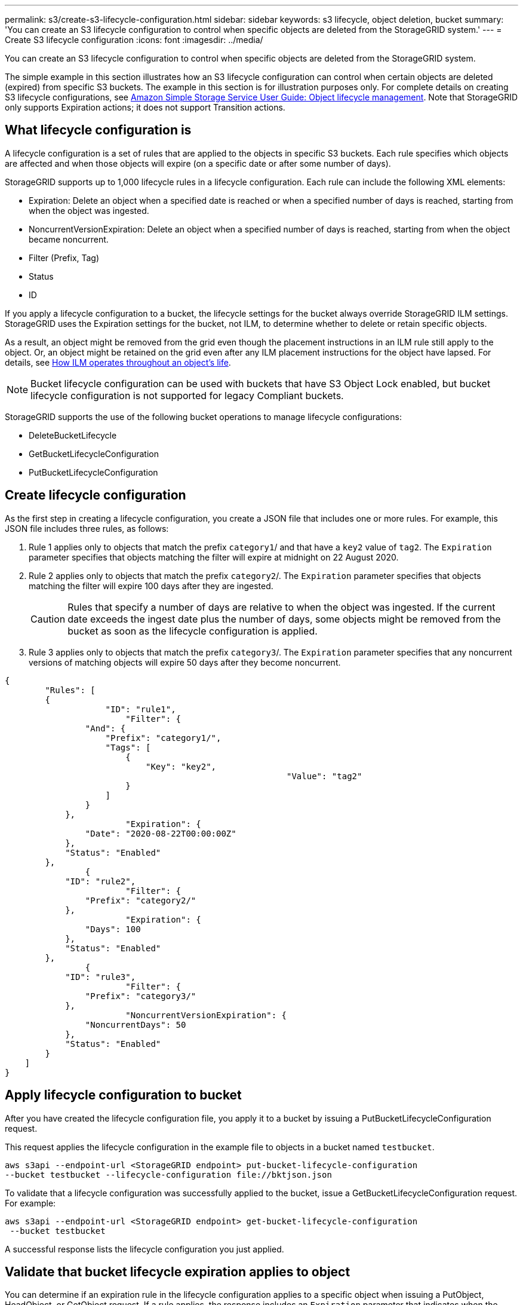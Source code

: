 ---
permalink: s3/create-s3-lifecycle-configuration.html
sidebar: sidebar
keywords: s3 lifecycle, object deletion, bucket
summary: 'You can create an S3 lifecycle configuration to control when specific objects are deleted from the StorageGRID system.'
---
= Create S3 lifecycle configuration
:icons: font
:imagesdir: ../media/

[.lead]
You can create an S3 lifecycle configuration to control when specific objects are deleted from the StorageGRID system.

The simple example in this section illustrates how an S3 lifecycle configuration can control when certain objects are deleted (expired) from specific S3 buckets. The example in this section is for illustration purposes only. For complete details on creating S3 lifecycle configurations, see https://docs.aws.amazon.com/AmazonS3/latest/dev/object-lifecycle-mgmt.html[Amazon Simple Storage Service User Guide: Object lifecycle management^]. Note that StorageGRID only supports Expiration actions; it does not support Transition actions.

== What lifecycle configuration is
A lifecycle configuration is a set of rules that are applied to the objects in specific S3 buckets. Each rule specifies which objects are affected and when those objects will expire (on a specific date or after some number of days).

StorageGRID supports up to 1,000 lifecycle rules in a lifecycle configuration. Each rule can include the following XML elements:

* Expiration: Delete an object when a specified date is reached or when a specified number of days is reached, starting from when the object was ingested.
* NoncurrentVersionExpiration: Delete an object when a specified number of days is reached, starting from when the object became noncurrent.
* Filter (Prefix, Tag)
* Status
* ID

If you apply a lifecycle configuration to a bucket, the lifecycle settings for the bucket always override StorageGRID ILM settings. StorageGRID uses the Expiration settings for the bucket, not ILM, to determine whether to delete or retain specific objects.

As a result, an object might be removed from the grid even though the placement instructions in an ILM rule still apply to the object. Or, an object might be retained on the grid even after any ILM placement instructions for the object have lapsed. For details, see link:../ilm/how-ilm-operates-throughout-objects-life.html[How ILM operates throughout an object's life].

NOTE: Bucket lifecycle configuration can be used with buckets that have S3 Object Lock enabled, but bucket lifecycle configuration is not supported for legacy Compliant buckets.

StorageGRID supports the use of the following bucket operations to manage lifecycle configurations:

* DeleteBucketLifecycle
* GetBucketLifecycleConfiguration
* PutBucketLifecycleConfiguration

== Create lifecycle configuration
As the first step in creating a lifecycle configuration, you create a JSON file that includes one or more rules. For example, this JSON file includes three rules, as follows:

. Rule 1 applies only to objects that match the prefix `category1`/ and that have a `key2` value of `tag2`. The `Expiration` parameter specifies that objects matching the filter will expire at midnight on 22 August 2020.
. Rule 2 applies only to objects that match the prefix `category2`/. The `Expiration` parameter specifies that objects matching the filter will expire 100 days after they are ingested.
+
CAUTION: Rules that specify a number of days are relative to when the object was ingested. If the current date exceeds the ingest date plus the number of days, some objects might be removed from the bucket as soon as the lifecycle configuration is applied.

. Rule 3 applies only to objects that match the prefix `category3`/. The `Expiration` parameter specifies that any noncurrent versions of matching objects will expire 50 days after they become noncurrent.

----
{
	"Rules": [
        {
		    "ID": "rule1",
			"Filter": {
                "And": {
                    "Prefix": "category1/",
                    "Tags": [
                        {
                            "Key": "key2",
							"Value": "tag2"
                        }
                    ]
                }
            },
			"Expiration": {
                "Date": "2020-08-22T00:00:00Z"
            },
            "Status": "Enabled"
        },
		{
            "ID": "rule2",
			"Filter": {
                "Prefix": "category2/"
            },
			"Expiration": {
                "Days": 100
            },
            "Status": "Enabled"
        },
		{
            "ID": "rule3",
			"Filter": {
                "Prefix": "category3/"
            },
			"NoncurrentVersionExpiration": {
                "NoncurrentDays": 50
            },
            "Status": "Enabled"
        }
    ]
}
----

== Apply lifecycle configuration to bucket
After you have created the lifecycle configuration file, you apply it to a bucket by issuing a PutBucketLifecycleConfiguration request.

This request applies the lifecycle configuration in the example file to objects in a bucket named `testbucket`.

----
aws s3api --endpoint-url <StorageGRID endpoint> put-bucket-lifecycle-configuration
--bucket testbucket --lifecycle-configuration file://bktjson.json
----

To validate that a lifecycle configuration was successfully applied to the bucket, issue a GetBucketLifecycleConfiguration request. For example:

----
aws s3api --endpoint-url <StorageGRID endpoint> get-bucket-lifecycle-configuration
 --bucket testbucket
----

A successful response lists the lifecycle configuration you just applied.

== Validate that bucket lifecycle expiration applies to object
You can determine if an expiration rule in the lifecycle configuration applies to a specific object when issuing a PutObject, HeadObject, or GetObject request. If a rule applies, the response includes an `Expiration` parameter that indicates when the object expires and which expiration rule was matched.

NOTE: Because bucket lifecycle overrides ILM, the `expiry-date` shown is the actual date the object will be deleted. For details, see link:../ilm/how-object-retention-is-determined.html[How object retention is determined].

For example, this PutObject request was issued on 22 Jun 2020 and places an object in the `testbucket` bucket.

----
aws s3api --endpoint-url <StorageGRID endpoint> put-object
--bucket testbucket --key obj2test2 --body bktjson.json
----

The success response indicates that the object will expire in 100 days (01 Oct 2020) and that it matched Rule 2 of the lifecycle configuration.

[subs="specialcharacters,quotes"]
----
{
      *"Expiration": "expiry-date=\"Thu, 01 Oct 2020 09:07:49 GMT\", rule-id=\"rule2\"",
      "ETag": "\"9762f8a803bc34f5340579d4446076f7\""
}
----

For example, this HeadObject request was used to get metadata for the same object in the testbucket bucket.

----
aws s3api --endpoint-url <StorageGRID endpoint> head-object
--bucket testbucket --key obj2test2
----

The success response includes the object's metadata and indicates that the object will expire in 100 days and that it matched Rule 2.

[subs="specialcharacters,quotes"]
----
{
      "AcceptRanges": "bytes",
      *"Expiration": "expiry-date=\"Thu, 01 Oct 2020 09:07:48 GMT\", rule-id=\"rule2\"",
      "LastModified": "2020-06-23T09:07:48+00:00",
      "ContentLength": 921,
      "ETag": "\"9762f8a803bc34f5340579d4446076f7\""
      "ContentType": "binary/octet-stream",
      "Metadata": {}
}
----

NOTE: For versioning-enabled buckets, the `x-amz-expiration` response header applies only to current versions of objects.